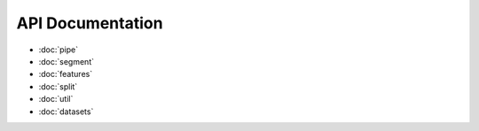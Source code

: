 API Documentation
=================

* :doc:`pipe`
* :doc:`segment`
* :doc:`features`
* :doc:`split`
* :doc:`util`
* :doc:`datasets`
